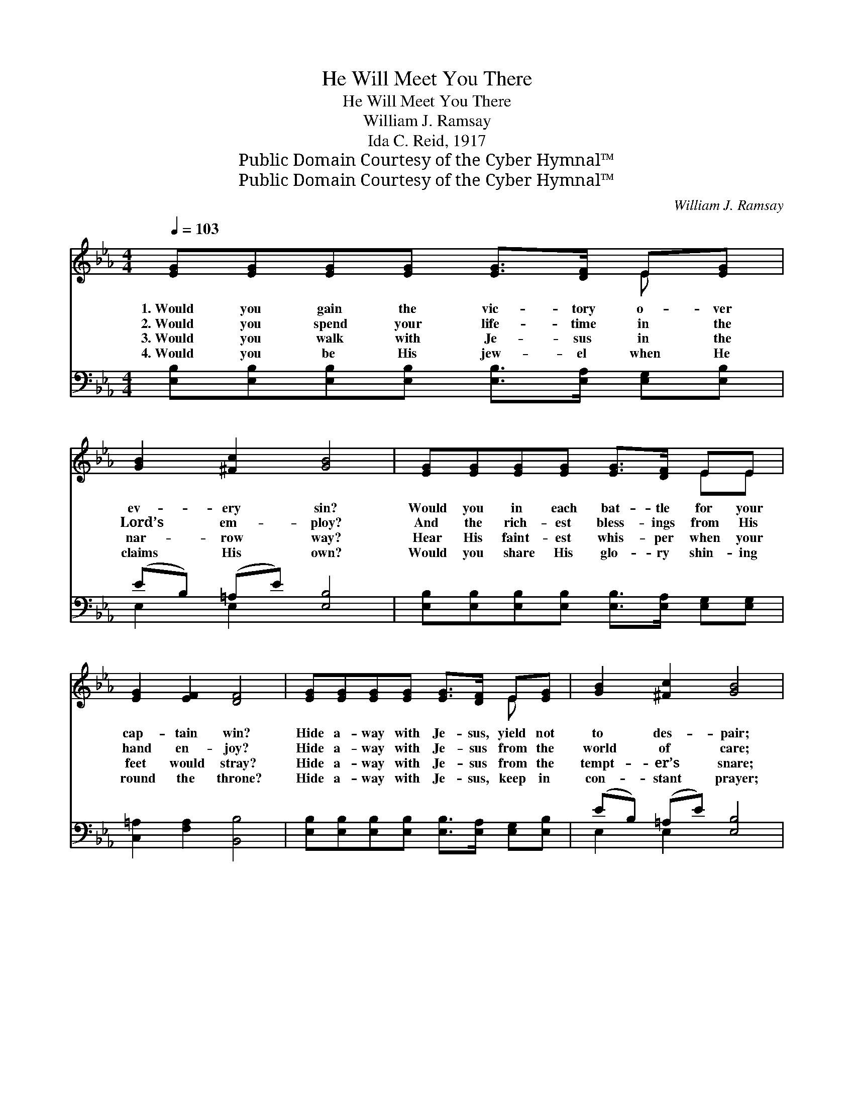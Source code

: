 X:1
T:He Will Meet You There
T:He Will Meet You There
T:William J. Ramsay
T:Ida C. Reid, 1917
T:Public Domain Courtesy of the Cyber Hymnal™
T:Public Domain Courtesy of the Cyber Hymnal™
C:William J. Ramsay
Z:Public Domain
Z:Courtesy of the Cyber Hymnal™
%%score ( 1 2 ) ( 3 4 )
L:1/8
Q:1/4=103
M:4/4
K:Eb
V:1 treble 
V:2 treble 
V:3 bass 
V:4 bass 
V:1
 [EG][EG][EG][EG] [EG]>[DF] E[EG] | [GB]2 [^Fc]2 [GB]4 | [EG][EG][EG][EG] [EG]>[DF] EE | %3
w: 1.~Would you gain the vic- tory o- ver|ev- ery sin?|Would you in each bat- tle for your|
w: 2.~Would you spend your life- time in the|Lord’s em- ploy?|And the rich- est bless- ings from His|
w: 3.~Would you walk with Je- sus in the|nar- row way?|Hear His faint- est whis- per when your|
w: 4.~Would you be His jew- el when He|claims His own?|Would you share His glo- ry shin- ing|
 [EG]2 [EF]2 [DF]4 | [EG][EG][EG][EG] [EG]>[DF] E[EG] | [GB]2 [^Fc]2 [GB]4 | %6
w: cap- tain win?|Hide a- way with Je- sus, yield not|to des- pair;|
w: hand en- joy?|Hide a- way with Je- sus from the|world of care;|
w: feet would stray?|Hide a- way with Je- sus from the|tempt- er’s snare;|
w: round the throne?|Hide a- way with Je- sus, keep in|con- stant prayer;|
 [Ge][Ae][ce][Ac] [GB][EG]E[EA] | [EG]2 [DF]2 E2 ||"^Refrain" G>A | [GB]2 [GB]2 [Ge]2 e>d | %10
w: Find your se- cret clo- set— He will|meet you there.|||
w: Find your se- cret clo- set— He will|meet you there.|He will|meet you there, He will|
w: Find your se- cret clo- set— He will|meet you there.|||
w: Find your se- cret clo- set— He will|meet you there.|||
 c2 e2 [GB]4 | [FA][FA][FA][FA] [FA][EG][DF]E | [EG]2 [DB]2 [EG]4 | EE E>E [Ge][Ge] [Be]>[Bd] | %14
w: ||||
w: meet you there;|Find your se- cret clo- set— He will|meet you there;|If your heart is bur- dened, if His|
w: ||||
w: ||||
 [Ac]2 [Ae]2 [GB]4 | [GB][GB][Ge][Ac] [GB][EG] E>[EA] | [EG]2 [DF]2 !fermata!E2 |] %17
w: |||
w: grace you’d share,|Find your se- cret clo- set— He will|meet you there.|
w: |||
w: |||
V:2
 x6 E x | x8 | x6 EE | x8 | x6 E x | x8 | x6 E x | x4 E2 || x2 | x6 G2 | (AA) (AA) x4 | x7 E | x8 | %13
 EE E>E x4 | x8 | x6 E3/2 x/ | x4 E2 |] %17
V:3
 [E,B,][E,B,][E,B,][E,B,] [E,B,]>[E,A,] [E,G,][E,B,] | (EB,) (=A,E) [E,B,]4 | %2
w: ~ ~ ~ ~ ~ ~ ~ ~|~ * ~ * ~|
 [E,B,][E,B,][E,B,][E,B,] [E,B,]>[E,A,] [E,G,][E,G,] | [C,=A,]2 [F,A,]2 [B,,B,]4 | %4
w: ~ ~ ~ ~ ~ ~ ~ ~|~ ~ ~|
 [E,B,][E,B,][E,B,][E,B,] [E,B,]>[E,A,] [E,G,][E,B,] | (EB,) (=A,E) [E,B,]4 | %6
w: ~ ~ ~ ~ ~ ~ ~ ~|~ * ~ * ~|
 [E,B,][G,E][A,E][A,E] [E,E][E,B,][E,G,][E,C] | [B,,B,]2 [B,,A,]2 [E,G,]2 || z2 | %9
w: ~ ~ ~ ~ ~ ~ ~ ~|~ ~ ~||
 [E,B,]2 [E,B,]2 [E,B,]2 [E,E]2 | [A,E][A,E][A,C][A,C] [E,E]4 | %11
w: He will meet you,|He will meet you there;|
 [B,,D][B,,D][D,D][F,D] [B,D]B,[A,B,][G,B,] | (B,E,) (F,B,) [E,B,]4 | %13
w: ||
 [E,G,][E,G,] [E,G,]>[E,G,] [E,B,][E,B,] [G,E]>[G,E] | [A,E]2 [A,C]2 [E,E]4 | %15
w: ||
 [E,B,][E,B,][E,B,][E,E] [E,E][E,B,] [E,G,]>[A,,C] | [B,,B,]2 [B,,A,]2 !fermata![E,G,]2 |] %17
w: ||
V:4
 x8 | E,2 E,2 x4 | x8 | x8 | x8 | E,2 E,2 x4 | x8 | x6 || x2 | x8 | x8 | x5 B, x2 | E,2 B,,2 x4 | %13
 x8 | x8 | x8 | x6 |] %17

